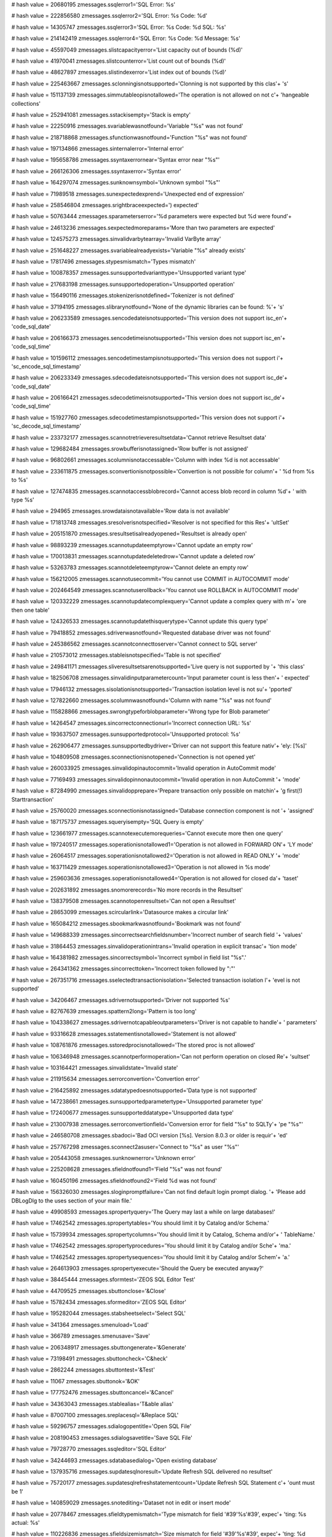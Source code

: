 
# hash value = 20680195
zmessages.ssqlerror1='SQL Error: %s'


# hash value = 222856580
zmessages.ssqlerror2='SQL Error: %s Code: %d'


# hash value = 14305747
zmessages.ssqlerror3='SQL Error: %s Code: %d SQL: %s'


# hash value = 214142419
zmessages.ssqlerror4='SQL Error: %s Code: %d Message: %s'


# hash value = 45597049
zmessages.slistcapacityerror='List capacity out of bounds (%d)'


# hash value = 41970041
zmessages.slistcounterror='List count out of bounds (%d)'


# hash value = 48627897
zmessages.slistindexerror='List index out of bounds (%d)'


# hash value = 225463667
zmessages.sclonningisnotsupported='Clonning is not supported by this clas'+
's'


# hash value = 151137139
zmessages.simmutableopisnotallowed='The operation is not allowed on not c'+
'hangeable collections'


# hash value = 252941081
zmessages.sstackisempty='Stack is empty'


# hash value = 22250916
zmessages.svariablewasnotfound='Variable "%s" was not found'


# hash value = 218718868
zmessages.sfunctionwasnotfound='Function "%s" was not found'


# hash value = 197134866
zmessages.sinternalerror='Internal error'


# hash value = 195658786
zmessages.ssyntaxerrornear='Syntax error near "%s"'


# hash value = 266126306
zmessages.ssyntaxerror='Syntax error'


# hash value = 164297074
zmessages.sunknownsymbol='Unknown symbol "%s"'


# hash value = 71989518
zmessages.sunexpectedexprend='Unexpected end of expression'


# hash value = 258546804
zmessages.srightbraceexpected=') expected'


# hash value = 50763444
zmessages.sparameterserror='%d parameters were expected but %d were found'+


# hash value = 24613236
zmessages.sexpectedmoreparams='More than two parameters are expected'


# hash value = 124575273
zmessages.sinvalidvarbytearray='Invalid VarByte array'


# hash value = 251648227
zmessages.svariablealreadyexists='Variable "%s" already exists'


# hash value = 17817496
zmessages.stypesmismatch='Types mismatch'


# hash value = 100878357
zmessages.sunsupportedvarianttype='Unsupported variant type'


# hash value = 217683198
zmessages.sunsupportedoperation='Unsupported operation'


# hash value = 156490116
zmessages.stokenizerisnotdefined='Tokenizer is not defined'


# hash value = 37194195
zmessages.slibrarynotfound='None of the dynamic libraries can be found: %'+
's'


# hash value = 206233589
zmessages.sencodedateisnotsupported='This version does not support isc_en'+
'code_sql_date'


# hash value = 206166373
zmessages.sencodetimeisnotsupported='This version does not support isc_en'+
'code_sql_time'


# hash value = 101596112
zmessages.sencodetimestampisnotsupported='This version does not support i'+
'sc_encode_sql_timestamp'


# hash value = 206233349
zmessages.sdecodedateisnotsupported='This version does not support isc_de'+
'code_sql_date'


# hash value = 206166421
zmessages.sdecodetimeisnotsupported='This version does not support isc_de'+
'code_sql_time'


# hash value = 151927760
zmessages.sdecodetimestampisnotsupported='This version does not support i'+
'sc_decode_sql_timestamp'


# hash value = 233732177
zmessages.scannotretrieveresultsetdata='Cannot retrieve Resultset data'


# hash value = 129682484
zmessages.srowbufferisnotassigned='Row buffer is not assigned'


# hash value = 96802661
zmessages.scolumnisnotaccessable='Column with index %d is not accessable'


# hash value = 233611875
zmessages.sconvertionisnotpossible='Convertion is not possible for column'+
' %d from %s to %s'


# hash value = 127474835
zmessages.scannotaccessblobrecord='Cannot access blob record in column %d'+
' with type %s'


# hash value = 294965
zmessages.srowdataisnotavailable='Row data is not available'


# hash value = 171813748
zmessages.sresolverisnotspecified='Resolver is not specified for this Res'+
'ultSet'


# hash value = 205151870
zmessages.sresultsetisalreadyopened='Resultset is already open'


# hash value = 98893239
zmessages.scannotupdateemptyrow='Cannot update an empty row'


# hash value = 170013831
zmessages.scannotupdatedeletedrow='Cannot update a deleted row'


# hash value = 53263783
zmessages.scannotdeleteemptyrow='Cannot delete an empty row'


# hash value = 156212005
zmessages.scannotusecommit='You cannot use COMMIT in AUTOCOMMIT mode'


# hash value = 202464549
zmessages.scannotuserollback='You cannot use ROLLBACK in AUTOCOMMIT mode'


# hash value = 120332229
zmessages.scannotupdatecomplexquery='Cannot update a complex query with m'+
'ore then one table'


# hash value = 124326533
zmessages.scannotupdatethisquerytype='Cannot update this query type'


# hash value = 79418852
zmessages.sdriverwasnotfound='Requested database driver was not found'


# hash value = 245386562
zmessages.scannotconnecttoserver='Cannot connect to SQL server'


# hash value = 210573012
zmessages.stableisnotspecified='Table is not specified'


# hash value = 249841171
zmessages.sliveresultsetsarenotsupported='Live query is not supported by '+
'this class'


# hash value = 182506708
zmessages.sinvalidinputparametercount='Input parameter count is less then'+
' expected'


# hash value = 17946132
zmessages.sisolationisnotsupported='Transaction isolation level is not su'+
'pported'


# hash value = 127822660
zmessages.scolumnwasnotfound='Column with name "%s" was not found'


# hash value = 115828866
zmessages.swrongtypeforblobparameter='Wrong type for Blob parameter'


# hash value = 14264547
zmessages.sincorrectconnectionurl='Incorrect connection URL: %s'


# hash value = 193637507
zmessages.sunsupportedprotocol='Unsupported protocol: %s'


# hash value = 262906477
zmessages.sunsupportedbydriver='Driver can not support this feature nativ'+
'ely: [%s]'


# hash value = 104809508
zmessages.sconnectionisnotopened='Connection is not opened yet'


# hash value = 260033925
zmessages.sinvalidopinautocommit='Invalid operation in AutoCommit mode'


# hash value = 77169493
zmessages.sinvalidopinnonautocommit='Invalid operation in non AutoCommit '+
'mode'


# hash value = 87284990
zmessages.sinvalidopprepare='Prepare transaction only possible on matchin'+
'g first(!) Starttransaction'


# hash value = 25760020
zmessages.sconnectionisnotassigned='Database connection component is not '+
'assigned'


# hash value = 187175737
zmessages.squeryisempty='SQL Query is empty'


# hash value = 123661977
zmessages.scannotexecutemorequeries='Cannot execute more then one query'


# hash value = 197240517
zmessages.soperationisnotallowed1='Operation is not allowed in FORWARD ON'+
'LY mode'


# hash value = 26064517
zmessages.soperationisnotallowed2='Operation is not allowed in READ ONLY '+
'mode'


# hash value = 163711429
zmessages.soperationisnotallowed3='Operation is not allowed in %s mode'


# hash value = 259603636
zmessages.soperationisnotallowed4='Operation is not allowed for closed da'+
'taset'


# hash value = 202631892
zmessages.snomorerecords='No more records in the Resultset'


# hash value = 138379508
zmessages.scannotopenresultset='Can not open a Resultset'


# hash value = 28653099
zmessages.scircularlink='Datasource makes a circular link'


# hash value = 165084212
zmessages.sbookmarkwasnotfound='Bookmark was not found'


# hash value = 149688339
zmessages.sincorrectsearchfieldsnumber='Incorrect number of search field '+
'values'


# hash value = 31864453
zmessages.sinvalidoperationintrans='Invalid operation in explicit transac'+
'tion mode'


# hash value = 164381982
zmessages.sincorrectsymbol='Incorrect symbol in field list "%s".'


# hash value = 264341362
zmessages.sincorrecttoken='Incorrect token followed by ":"'


# hash value = 267351716
zmessages.sselectedtransactionisolation='Selected transaction isolation l'+
'evel is not supported'


# hash value = 34206467
zmessages.sdrivernotsupported='Driver not supported %s'


# hash value = 82767639
zmessages.spattern2long='Pattern is too long'


# hash value = 104338627
zmessages.sdrivernotcapableoutparameters='Driver is not capable to handle'+
' parameters'


# hash value = 93316628
zmessages.sstatementisnotallowed='Statement is not allowed'


# hash value = 108761876
zmessages.sstoredprocisnotallowed='The stored proc is not allowed'


# hash value = 106346948
zmessages.scannotperformoperation='Can not perform operation on closed Re'+
'sultset'


# hash value = 103164421
zmessages.sinvalidstate='Invalid state'


# hash value = 211915634
zmessages.serrorconvertion='Convertion error'


# hash value = 216425892
zmessages.sdatatypedoesnotsupported='Data type is not supported'


# hash value = 147238661
zmessages.sunsupportedparametertype='Unsupported parameter type'


# hash value = 172400677
zmessages.sunsupporteddatatype='Unsupported data type'


# hash value = 213007938
zmessages.serrorconvertionfield='Conversion error for field "%s" to SQLTy'+
'pe "%s"'


# hash value = 246580708
zmessages.sbadoci='Bad OCI version [%s]. Version 8.0.3 or older is requir'+
'ed'


# hash value = 257767298
zmessages.sconnect2asuser='Connect to "%s" as user "%s"'


# hash value = 205443058
zmessages.sunknownerror='Unknown error'


# hash value = 225208628
zmessages.sfieldnotfound1='Field "%s" was not found'


# hash value = 160450196
zmessages.sfieldnotfound2='Field %d was not found'


# hash value = 156326030
zmessages.sloginpromptfailure='Can not find default login prompt dialog. '+
'Please add DBLogDlg to the uses section of your main file.'


# hash value = 49908593
zmessages.spropertyquery='The Query may last a while on large databases!'


# hash value = 17462542
zmessages.spropertytables='You should limit it by Catalog and/or Schema.'


# hash value = 15739934
zmessages.spropertycolumns='You should limit it by Catalog, Schema and/or'+
' TableName.'


# hash value = 17462542
zmessages.spropertyprocedures='You should limit it by Catalog and/or Sche'+
'ma.'


# hash value = 17462542
zmessages.spropertysequences='You should limit it by Catalog and/or Schem'+
'a.'


# hash value = 264613903
zmessages.spropertyexecute='Should the Query be executed anyway?'


# hash value = 38445444
zmessages.sformtest='ZEOS SQL Editor Test'


# hash value = 44709525
zmessages.sbuttonclose='&Close'


# hash value = 15782434
zmessages.sformeditor='ZEOS SQL Editor'


# hash value = 195282044
zmessages.stabsheetselect='Select SQL'


# hash value = 341364
zmessages.smenuload='Load'


# hash value = 366789
zmessages.smenusave='Save'


# hash value = 206348917
zmessages.sbuttongenerate='&Generate'


# hash value = 73198491
zmessages.sbuttoncheck='C&heck'


# hash value = 2862244
zmessages.sbuttontest='&Test'


# hash value = 11067
zmessages.sbuttonok='&OK'


# hash value = 177752476
zmessages.sbuttoncancel='&Cancel'


# hash value = 34363043
zmessages.stablealias='T&able alias'


# hash value = 87007100
zmessages.sreplacesql='&Replace SQL'


# hash value = 59296757
zmessages.sdialogopentitle='Open SQL File'


# hash value = 208190453
zmessages.sdialogsavetitle='Save SQL File'


# hash value = 79728770
zmessages.ssqleditor='SQL Editor'


# hash value = 34244693
zmessages.sdatabasedialog='Open existing database'


# hash value = 137935716
zmessages.supdatesqlnoresult='Update Refresh SQL delivered no resultset'


# hash value = 75720177
zmessages.supdatesqlrefreshstatementcount='Update Refresh SQL Statement c'+
'ount must be 1'


# hash value = 140859029
zmessages.snotediting='Dataset not in edit or insert mode'


# hash value = 20778467
zmessages.sfieldtypemismatch='Type mismatch for field '#39'%s'#39', expec'+
'ting: %s actual: %s'


# hash value = 110226836
zmessages.sfieldsizemismatch='Size mismatch for field '#39'%s'#39', expec'+
'ting: %d actual: %d'


# hash value = 232707294
zmessages.sneedfield='Field %s is required, but not supplied.'


# hash value = 207992021
zmessages.sfailedtoinitprepstmt='Prepared statement failed to initialize'


# hash value = 1232387
zmessages.sfailedtopreparestmt='Statement failed during prepare process'


# hash value = 16602899
zmessages.sfailedtobindallvalues='Application failed to pre-bind all valu'+
'es'


# hash value = 10450862
zmessages.sattemptexeconbadprep='Attempt made to execute a statement befo'+
're a successful preparation.'


# hash value = 141750116
zmessages.sbindingfailure='Failed to bind parameter set'


# hash value = 75941269
zmessages.spreparedstmtexecfailure='Prepared statement failed to execute'


# hash value = 171645508
zmessages.sboundvarstrindexmissing='Bound variable text index "%s" does n'+
'ot exist'


# hash value = 179667764
zmessages.sbindvaroutofrange='Bound variable index out of range: %d'


# hash value = 55976244
zmessages.sfailedtobindresults='Application failed to bind to the result '+
'set'


# hash value = 166280692
zmessages.srefreshrowonlysupportedwithupdateobject='The refreshrow method'+
' is only supported with an update object'


# hash value = 226053141
zmessages.smustbeinbrowsemode='Operation is only allowed in dsBROWSE stat'+
'e'


# hash value = 88670853
zmessages.sunknownparamdatatype='Unknown Param.DataType'


# hash value = 257087220
zmessages.sfieldreadonly='Readonly field can'#39't be assigned a value: %'+
'd'


# hash value = 162306750
zmessages.sinvalidupdatecount='%d record(s) updated. Only one record shou'+
'ld have been updated.'

